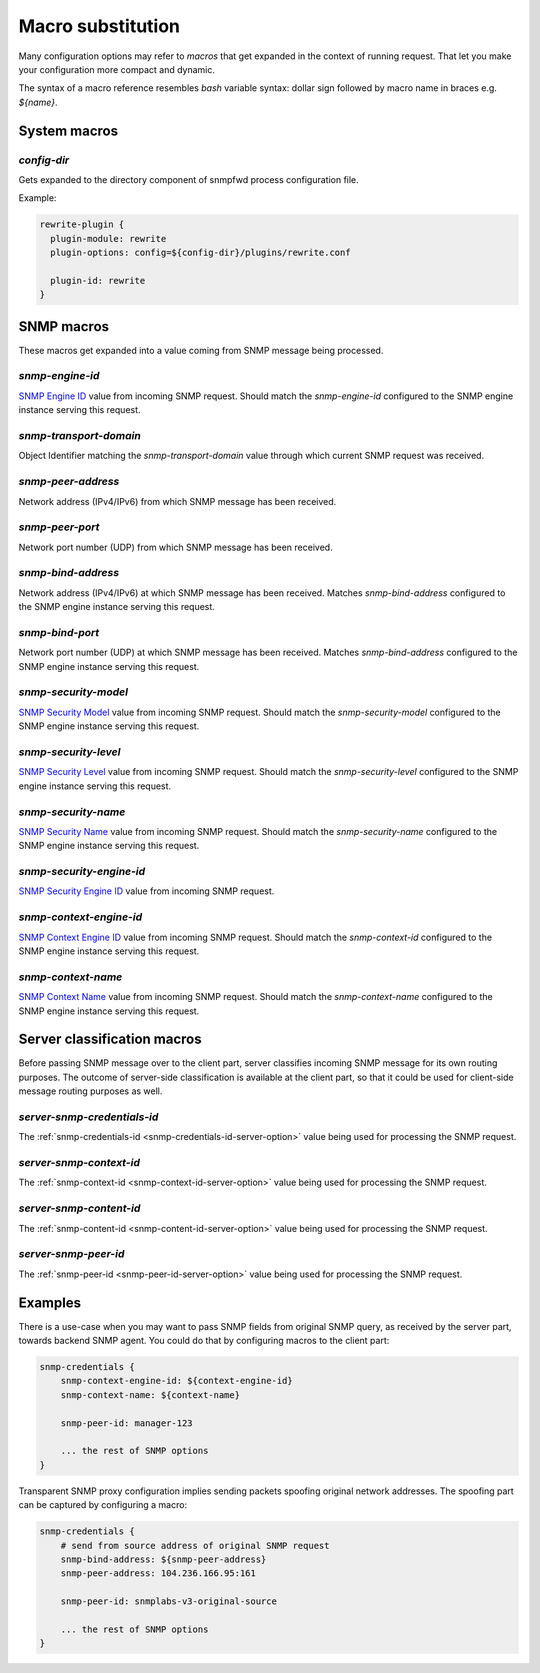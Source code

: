
Macro substitution
==================

Many configuration options may refer to *macros* that get expanded
in the context of running request. That let you make your configuration
more compact and dynamic.

The syntax of a macro reference resembles `bash` variable syntax: dollar sign
followed by macro name in braces e.g. *${name}*.

.. _system-macros:

System macros
-------------

.. _config-dir-macro:

*config-dir*
++++++++++++

Gets expanded to the directory component of snmpfwd process configuration
file.

Example:

.. code-block:: bash

    rewrite-plugin {
      plugin-module: rewrite
      plugin-options: config=${config-dir}/plugins/rewrite.conf

      plugin-id: rewrite
    }

.. _snmp-macros:

SNMP macros
-----------

These macros get expanded into a value coming from SNMP
message being processed.

.. _snmp-engine-id-macro:

*snmp-engine-id*
++++++++++++++++

`SNMP Engine ID <https://tools.ietf.org/html/rfc3411#section-3.1.1.1>`_ value
from incoming SNMP request. Should match the *snmp-engine-id* configured
to the SNMP engine instance serving this request.

.. _snmp-transport-domain-macro:

*snmp-transport-domain*
+++++++++++++++++++++++

Object Identifier matching the *snmp-transport-domain* value through which
current SNMP request was received.

.. _snmp-peer-address-macro:

*snmp-peer-address*
+++++++++++++++++++

Network address (IPv4/IPv6) from which SNMP message has been received.

.. _snmp-peer-port-macro:

*snmp-peer-port*
++++++++++++++++

Network port number (UDP) from which SNMP message has been received.

.. _snmp-bind-address-macro:

*snmp-bind-address*
+++++++++++++++++++

Network address (IPv4/IPv6) at which SNMP message has been received. Matches
*snmp-bind-address* configured to the SNMP engine instance serving this request.

.. _snmp-bind-port-macro:

*snmp-bind-port*
++++++++++++++++

Network port number (UDP) at which SNMP message has been received. Matches
*snmp-bind-address* configured to the SNMP engine instance serving this request.

.. _snmp-security-model-macro:

*snmp-security-model*
+++++++++++++++++++++

`SNMP Security Model <https://tools.ietf.org/html/rfc3412#section-6.5>`_ value
from incoming SNMP request. Should match the *snmp-security-model* configured
to the SNMP engine instance serving this request.

.. _snmp-security-level-macro:

*snmp-security-level*
+++++++++++++++++++++

`SNMP Security Level <https://tools.ietf.org/html/rfc3411#section-3.4.3>`_ value
from incoming SNMP request. Should match the *snmp-security-level* configured
to the SNMP engine instance serving this request.

.. _snmp-security-name-macro:

*snmp-security-name*
++++++++++++++++++++

`SNMP Security Name <https://tools.ietf.org/html/rfc3411#section-3.2.2>`_ value
from incoming SNMP request. Should match the *snmp-security-name* configured
to the SNMP engine instance serving this request.

.. _snmp-security-engine-id-macro:

*snmp-security-engine-id*
+++++++++++++++++++++++++

`SNMP Security Engine ID <https://tools.ietf.org/html/rfc3412#section-7.1>`_ value
from incoming SNMP request.

.. _snmp-context-engine-id-macro:

*snmp-context-engine-id*
++++++++++++++++++++++++

`SNMP Context Engine ID <https://tools.ietf.org/html/rfc3412#section-6.8.1>`_ value
from incoming SNMP request. Should match the *snmp-context-id* configured
to the SNMP engine instance serving this request.

.. _snmp-context-name-macro:

*snmp-context-name*
+++++++++++++++++++

`SNMP Context Name <https://tools.ietf.org/html/rfc3412#section-6.8.2>`_ value
from incoming SNMP request. Should match the *snmp-context-name* configured
to the SNMP engine instance serving this request.

.. _server-macros:

Server classification macros
----------------------------

Before passing SNMP message over to the client part, server classifies incoming
SNMP message for its own routing purposes. The outcome of server-side classification
is available at the client part, so that it could be used for client-side message routing
purposes as well.

.. _server-snmp-credentials-id-macro:

*server-snmp-credentials-id*
++++++++++++++++++++++++++++

The :ref:`snmp-credentials-id <snmp-credentials-id-server-option>` value being used for processing
the SNMP request.

.. _server-snmp-context-id-macro:

*server-snmp-context-id*
++++++++++++++++++++++++

The :ref:`snmp-context-id <snmp-context-id-server-option>` value being used for processing
the SNMP request.

.. _server-snmp-content-id-macro:

*server-snmp-content-id*
++++++++++++++++++++++++

The :ref:`snmp-content-id <snmp-content-id-server-option>` value being used for processing
the SNMP request.

.. _server-snmp-peer-id-macro:

*server-snmp-peer-id*
+++++++++++++++++++++

The :ref:`snmp-peer-id <snmp-peer-id-server-option>` value being used for processing
the SNMP request.

Examples
--------

There is a use-case when you may want to pass SNMP fields from original SNMP
query, as received by the server part, towards backend SNMP agent. You could
do that by configuring macros to the client part:

.. code-block:: bash

    snmp-credentials {
        snmp-context-engine-id: ${context-engine-id}
        snmp-context-name: ${context-name}

        snmp-peer-id: manager-123

        ... the rest of SNMP options
    }

Transparent SNMP proxy configuration implies sending packets spoofing original
network addresses. The spoofing part can be captured by configuring a macro:

.. code-block:: bash

    snmp-credentials {
        # send from source address of original SNMP request
        snmp-bind-address: ${snmp-peer-address}
        snmp-peer-address: 104.236.166.95:161

        snmp-peer-id: snmplabs-v3-original-source

        ... the rest of SNMP options
    }
